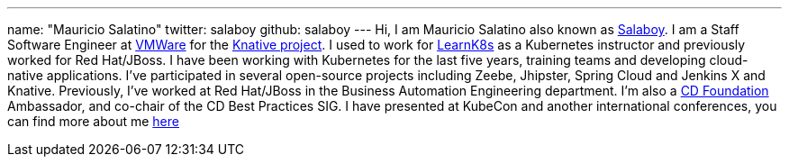 ---
name: "Mauricio Salatino"
twitter: salaboy
github: salaboy
---
Hi, I am Mauricio Salatino also known as link:https://twitter.com/salaboy[Salaboy].
I am a Staff Software Engineer at link:https://www.vmware.com/[VMWare] for the link:https://knative.dev/[Knative project].
I used to work for link:http://learnk8s.io[LearnK8s] as a Kubernetes instructor and previously worked for Red Hat/JBoss.
I have been working with Kubernetes for the last five years, training teams and developing cloud-native applications.
I've participated in several open-source projects including Zeebe, Jhipster, Spring Cloud and Jenkins X and Knative.
Previously, I've worked at Red Hat/JBoss in the Business Automation Engineering department.
I'm also a link:https://cd.foundation[CD Foundation] Ambassador, and co-chair of the CD Best Practices SIG.
I have presented at KubeCon and another international conferences, you can find more about me link:http://salaboy.com/about[here]
